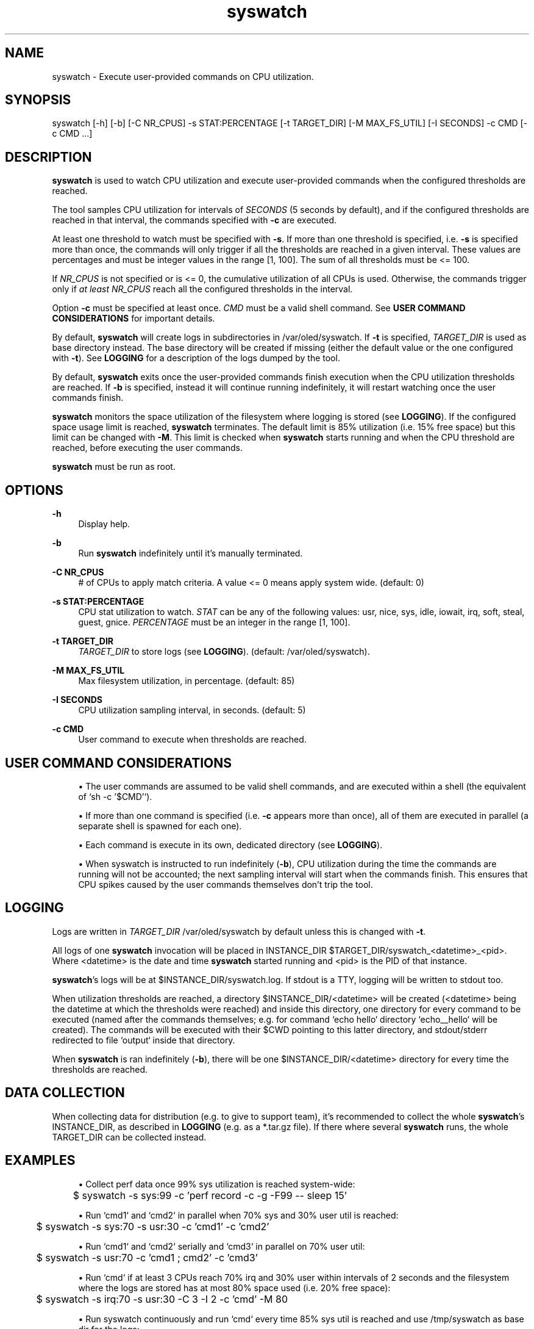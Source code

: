 .\" Generated by scdoc 1.9.6
.ie \n(.g .ds Aq \(aq
.el       .ds Aq '
.nh
.ad l
.\" Begin generated content:
.TH "syswatch" "8" "2023-07-20"
.P
.SH NAME
.P
syswatch - Execute user-provided commands on CPU utilization.
.P
.SH SYNOPSIS
.P
syswatch [-h] [-b] [-C NR_CPUS] -s STAT:PERCENTAGE [-t TARGET_DIR]
[-M MAX_FS_UTIL] [-I SECONDS] -c CMD [-c CMD ...]
.P
.SH DESCRIPTION
.P
\fBsyswatch\fR is used to watch CPU utilization and execute user-provided commands
when the configured thresholds are reached.
.P
The tool samples CPU utilization for intervals of \fISECONDS\fR (5 seconds by
default), and if the configured thresholds are reached in that interval, the
commands specified with \fB-c\fR are executed.
.P
At least one threshold to watch must be specified with \fB-s\fR.  If more than one
threshold is specified, i.e. \fB-s\fR is specified more than once, the commands
will only trigger if all the thresholds are reached in a given interval.  These
values are percentages and must be integer values in the range [1, 100].  The
sum of all thresholds must be <= 100.
.P
If \fINR_CPUS\fR is not specified or is <= 0, the cumulative utilization of all
CPUs is used.  Otherwise, the commands trigger only if \fIat least\fR \fINR_CPUS\fR
reach all the configured thresholds in the interval.
.P
Option \fB-c\fR must be specified at least once.  \fICMD\fR must be a valid shell
command.  See \fBUSER COMMAND CONSIDERATIONS\fR for important details.
.P
By default, \fBsyswatch\fR will create logs in subdirectories in
/var/oled/syswatch. If \fB-t\fR is specified, \fITARGET_DIR\fR is used as base
directory instead.  The base directory will be created if missing (either the
default value or the one configured with \fB-t\fR).  See \fBLOGGING\fR for a
description of the logs dumped by the tool.
.P
By default, \fBsyswatch\fR exits once the user-provided commands finish execution
when the CPU utilization thresholds are reached.  If \fB-b\fR is specified, instead
it will continue running indefinitely, it will restart watching once the user
commands finish.
.P
\fBsyswatch\fR monitors the space utilization of the filesystem where logging is
stored (see \fBLOGGING\fR).  If the configured space usage limit is reached,
\fBsyswatch\fR terminates.  The default limit is 85% utilization (i.e. 15% free
space) but this limit can be changed with \fB-M\fR.  This limit is checked when
\fBsyswatch\fR starts running and when the CPU threshold are reached, before
executing the user commands.
.P
\fBsyswatch\fR must be run as root.
.P
.SH OPTIONS
.P
\fB-h\fR
.RS 4
Display help.
.P
.RE
\fB-b\fR
.RS 4
Run \fBsyswatch\fR indefinitely until it's manually terminated.
.P
.RE
\fB-C NR_CPUS\fR
.RS 4
# of CPUs to apply match criteria.  A value <= 0 means apply system
wide.  (default: 0)
.P
.RE
\fB-s STAT:PERCENTAGE\fR
.RS 4
CPU stat utilization to watch.  \fISTAT\fR can be any of the following
values: usr, nice, sys, idle, iowait, irq, soft, steal, guest, gnice.
\fIPERCENTAGE\fR must be an integer in the range [1, 100].
.P
.RE
\fB-t TARGET_DIR\fR
.RS 4
\fITARGET_DIR\fR to store logs (see \fBLOGGING\fR). (default:
/var/oled/syswatch).
.P
.RE
\fB-M MAX_FS_UTIL\fR
.RS 4
Max filesystem utilization, in percentage.  (default: 85)
.P
.RE
\fB-I SECONDS\fR
.RS 4
CPU utilization sampling interval, in seconds.  (default: 5)
.P
.RE
\fB-c CMD\fR
.RS 4
User command to execute when thresholds are reached.
.P
.RE
.SH USER COMMAND CONSIDERATIONS
.P
.RS 4
.ie n \{\
\h'-04'\(bu\h'+03'\c
.\}
.el \{\
.IP \(bu 4
.\}
The user commands are assumed to be valid shell commands, and are executed
within a shell (the equivalent of `sh -c '$CMD'`).

.RE
.P
.RS 4
.ie n \{\
\h'-04'\(bu\h'+03'\c
.\}
.el \{\
.IP \(bu 4
.\}
If more than one command is specified (i.e. \fB-c\fR appears more than once), all
of them are executed in parallel (a separate shell is spawned for each one).

.RE
.P
.RS 4
.ie n \{\
\h'-04'\(bu\h'+03'\c
.\}
.el \{\
.IP \(bu 4
.\}
Each command is execute in its own, dedicated directory (see \fBLOGGING\fR).

.RE
.P
.RS 4
.ie n \{\
\h'-04'\(bu\h'+03'\c
.\}
.el \{\
.IP \(bu 4
.\}
When syswatch is instructed to run indefinitely (\fB-b\fR), CPU utilization
during the time the commands are running will not be accounted; the next
sampling interval will start when the commands finish.  This ensures that CPU
spikes caused by the user commands themselves don't trip the tool.

.RE
.P
.SH LOGGING
.P
Logs are written in \fITARGET_DIR\fR /var/oled/syswatch by default unless this is
changed with \fB-t\fR.
.P
All logs of one \fBsyswatch\fR invocation will be placed in INSTANCE_DIR
$TARGET_DIR/syswatch_<datetime>_<pid>.  Where <datetime> is the date and time
\fBsyswatch\fR started running and <pid> is the PID of that instance.
.P
\fBsyswatch\fR's logs will be at $INSTANCE_DIR/syswatch.log.  If stdout is a TTY,
logging will be written to stdout too.
.P
When utilization thresholds are reached, a directory $INSTANCE_DIR/<datetime>
will be created (<datetime> being the datetime at which the thresholds were
reached) and inside this directory, one directory for every command to be
executed (named after the commands themselves; e.g. for command `echo hello`
directory `echo__hello` will be created).  The commands will be executed with
their $CWD pointing to this latter directory, and stdout/stderr redirected to
file `output` inside that directory.
.P
When \fBsyswatch\fR is ran indefinitely (\fB-b\fR), there will be one
$INSTANCE_DIR/<datetime> directory for every time the thresholds are reached.
.P
.SH DATA COLLECTION
.P
When collecting data for distribution (e.g. to give to support team), it's
recommended to collect the whole \fBsyswatch\fR's INSTANCE_DIR, as described in
\fBLOGGING\fR (e.g. as a *.tar.gz file).  If there where several \fBsyswatch\fR runs,
the whole TARGET_DIR can be collected instead.
.P
.SH EXAMPLES
.P
.RS 4
.ie n \{\
\h'-04'\(bu\h'+03'\c
.\}
.el \{\
.IP \(bu 4
.\}
Collect perf data once 99% sys utilization is reached system-wide:

.RE
.P
.nf
.RS 4
	$ syswatch -s sys:99 -c 'perf record -c -g -F99 -- sleep 15'
.fi
.RE
.P
.RS 4
.ie n \{\
\h'-04'\(bu\h'+03'\c
.\}
.el \{\
.IP \(bu 4
.\}
Run `cmd1` and `cmd2` in parallel when 70% sys and 30% user util is reached:

.RE
.P
.nf
.RS 4
	$ syswatch -s sys:70 -s usr:30 -c 'cmd1' -c 'cmd2'
.fi
.RE
.P
.RS 4
.ie n \{\
\h'-04'\(bu\h'+03'\c
.\}
.el \{\
.IP \(bu 4
.\}
Run `cmd1` and `cmd2` serially and `cmd3` in parallel on 70% user util:

.RE
.P
.nf
.RS 4
	$ syswatch -s usr:70 -c 'cmd1 ; cmd2' -c 'cmd3'
.fi
.RE
.P
.RS 4
.ie n \{\
\h'-04'\(bu\h'+03'\c
.\}
.el \{\
.IP \(bu 4
.\}
Run `cmd` if at least 3 CPUs reach 70% irq and 30% user within intervals of
2 seconds and the filesystem where the logs are stored has at most 80% space
used (i.e. 20% free space):

.RE
.P
.nf
.RS 4
	$ syswatch -s irq:70 -s usr:30 -C 3 -I 2 -c 'cmd' -M 80
.fi
.RE
.P
.RS 4
.ie n \{\
\h'-04'\(bu\h'+03'\c
.\}
.el \{\
.IP \(bu 4
.\}
Run syswatch continuously and run `cmd` every time 85% sys util is reached
and use /tmp/syswatch as base dir for the logs:

.RE
.P
.nf
.RS 4
	$ syswatch -b -s sys:85 -c 'cmd' -t /tmp/syswatch
.fi
.RE
.P
.RS 4
.ie n \{\
\h'-04'\(bu\h'+03'\c
.\}
.el \{\
.IP \(bu 4
.\}
Wait until system reached 90% sys util and exit, then run `cmd`:

.RE
.P
.nf
.RS 4
	$ syswatch -s sys:90 -c true && cmd
.fi
.RE
.P
.SH AUTHOR
.P
Jose Lombera <jose.lombera@oracle.com>
.P

